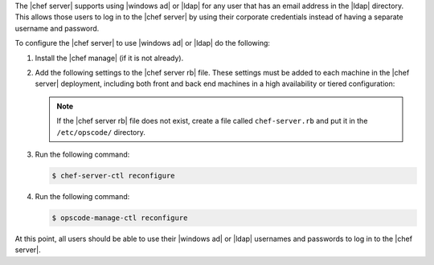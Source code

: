 .. The contents of this file may be included in multiple topics.
.. This file should not be changed in a way that hinders its ability to appear in multiple documentation sets.

The |chef server| supports using |windows ad| or |ldap| for any user that has an email address in the |ldap| directory. This allows those users to log in to the |chef server| by using their corporate credentials instead of having a separate username and password.

To configure the |chef server| to use |windows ad| or |ldap| do the following:

#. Install the |chef manage| (if it is not already).
#. Add the following settings to the |chef server rb| file. These settings must be added to each machine in the |chef server| deployment, including both front and back end machines in a high availability or tiered configuration:

   .. include:: ../../includes_config/includes_config_rb_server_settings_ldap.rst

   .. note:: If the |chef server rb| file does not exist, create a file called ``chef-server.rb`` and put it in the ``/etc/opscode/`` directory.

#. Run the following command:
  
   .. code-block:: bash
      
      $ chef-server-ctl reconfigure

#. Run the following command:
  
   .. code-block:: bash
      
      $ opscode-manage-ctl reconfigure

At this point, all users should be able to use their |windows ad| or |ldap| usernames and passwords to log in to the |chef server|.